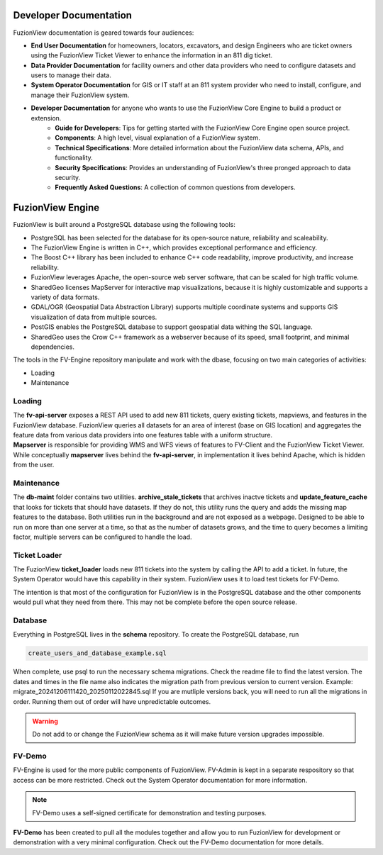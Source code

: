 Developer Documentation
========================

FuzionView documentation is geared towards four audiences:

* **End User Documentation** for homeowners, locators, excavators, and design Engineers who are ticket owners using the FuzionView Ticket Viewer to enhance the information in an 811 dig ticket.
* **Data Provider Documentation** for facility owners and other data providers who need to configure datasets and users to manage their data.
* **System Operator Documentation** for GIS or IT staff at an 811 system provider who need to install, configure, and manage their FuzionView system.
* **Developer Documentation** for anyone who wants to use the FuzionView Core Engine to build a product or extension.
   * **Guide for Developers**: Tips for getting started with the FuzionView Core Engine open source project.
   * **Components**: A high level, visual explanation of a FuzionView system. 
   * **Technical Specifications**: More detailed information about the FuzionView data schema, APIs, and functionality.
   * **Security Specifications**: Provides an understanding of FuzionView's three pronged approach to data security.
   * **Frequently Asked Questions**: A collection of common questions from developers.

FuzionView Engine
==================

FuzionView is built around a PostgreSQL database using the following tools:

*  PostgreSQL has been selected for the database for its open-source nature, reliability and scaleability. 
*  The FuzionView Engine is written in C++, which provides exceptional performance and efficiency.
*  The Boost C++ library has been included to enhance C++ code readability, improve productivity, and increase reliability.
*  FuzionView leverages Apache, the open-source web server software, that can be scaled for high traffic volume.
*  SharedGeo licenses MapServer for interactive map visualizations, because it is highly customizable and supports a variety of data formats.
*  GDAL/OGR (Geospatial Data Abstraction Library) supports multiple coordinate systems and supports GIS visualization of data from multiple sources.
*  PostGIS enables the PostgreSQL database to support geospatial data withing the SQL language.
*  SharedGeo uses the Crow C++ framework as a webserver because of its speed, small footprint, and minimal dependencies.

The tools in the FV-Engine repository manipulate and work with the dbase, focusing on two main categories of activities:

*  Loading
*  Maintenance


Loading
--------

| The **fv-api-server** exposes a REST API used to add new 811 tickets, query existing tickets, mapviews, and features in the FuzionView database. FuzionView queries all datasets for an area of interest (base on GIS location) and aggregates the feature data from various data providers into one features table with a uniform structure.
| **Mapserver** is responsible for providing WMS and WFS views of features to FV-Client and the FuzionView Ticket Viewer. While conceptually **mapserver** lives behind the **fv-api-server**, in implementation it lives behind Apache, which is hidden from the user.

Maintenance
------------

The **db-maint** folder contains two utilities. **archive_stale_tickets** that archives inactve tickets and **update_feature_cache** that looks for tickets that should have datasets. If they do not, this utility runs the query and adds the missing map features to the database. Both utilities run in the background and are not exposed as a webpage. Designed to be able to run on more than one server at a time, so that as the number of datasets grows, and the time to query becomes a limiting factor, multiple servers can be configured to handle the load. 

Ticket Loader
--------------

The FuzionView **ticket_loader** loads new 811 tickets into the system by calling the API to add a ticket. In future, the System Operator would have this capability in their system. FuzionView uses it to load test tickets for FV-Demo. 

The intention is that most of the configuration for FuzionView is in the PostgreSQL database and the other components would pull what they need from there. This may not be complete before the open source release. 

Database
---------

Everything in PostgreSQL lives in the **schema** repository. To create the PostgreSQL database, run 

.. code-block::

   create_users_and_database_example.sql

When complete, use psql to run the necessary schema migrations. Check the readme file to find the latest version. The dates and times in the file name also indicates the migration path from previous version to current version. Example: migrate_20241206111420_20250112022845.sql
If you are mutliple versions back, you will need to run all the migrations in order. Running them out of order will have unpredictable outcomes.


.. warning::

   Do not add to or change the FuzionView schema as it will make future version upgrades impossible.

FV-Demo
--------

FV-Engine is used for the more public components of FuzionView. FV-Admin is kept in a separate respository so that access can be more restricted. Check out the System Operator documentation for more information. 

.. note::

   FV-Demo uses a self-signed certificate for demonstration and testing purposes. 
    
**FV-Demo** has been created to pull all the modules together and allow you to run FuzionView for development or demonstration with a very minimal configuration. Check out the FV-Demo documentation for more details.

